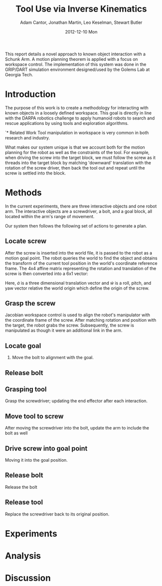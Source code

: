 #+TITLE:     Tool Use via Inverse Kinematics
#+AUTHOR:    Adam Cantor, Jonathan Martin, Leo Keselman, Stewart Butler
#+EMAIL:     acantor6@gatech.edu, jmartin98@gatech.edu, chipper10@gatech.edu, sbutler6@gatech.edu
#+DATE:      2012-12-10 Mon

#+LATEX_CLASS: ieee
#+LATEX_CLASS_OPTIONS: [10pt, conference]

#+LATEX_HEADER: \usepackage{balance}
#+LATEX_HEADER: \usepackage[numbers]{natbib}
#+LATEX_HEADER: \usepackage{graphicx}
#+LATEX_HEADER: \usepackage{dsfont}
#+LATEX_HEADER: \usepackage{mathtools}
#+LATEX_HEADER: \usepackage{subfigure}
#+LATEX_HEADER: \usepackage{multirow} %For tables
#+LATEX_HEADER: \usepackage{pdflscape}
#+LATEX_HEADER: \usepackage{rotating}
#+LATEX_HEADER: \usepackage{tabularx}
#+LATEX_HEADER: \usepackage{amsfonts}
#+LATEX_HEADER: \usepackage{booktabs}
#+LATEX_HEADER: \usepackage[amssymb]{SIunits}
#+LATEX_HEADER: \usepackage{fancyhdr}
#+LATEX_HEADER: \usepackage[format=hang,font=small,labelfont=bf]{caption}
#+LATEX_HEADER: \usepackage{hyperref}


#+OPTIONS: toc:nil

# #+BEGIN_abstract
This report details a novel approach to known object interaction with a
Schunk Arm. A motion planning theorem is applied with a focus on
workspace control. The implementation of this system was done in the
GRIP/DART simulation environment designed/used by the Golems Lab at
Georgia Tech.
# #+END_abstract

* Introduction
  The purpose of this work is to create a methodology for interacting
  with known objects in a loosely defined workspace. This goal is
  directly in line with the DARPA robotics challenge to apply humanoid
  robots to search and rescue applications by using tools and
  exploration algorithms.

`* Related Work
  Tool manipulation in workspace is very common in both research and
  industry.

  What makes our system unique is that we account both for the motion
  planning for the robot as well as the constraints of the tool. For
  example, when driving the screw into the target block, we must follow
  the screw as it threads into the target block by matching 'downward'
  translation with the rotation of the screw driver, then back the tool
  out and repeat until the screw is settled into the block.

* Methods

  In the current experiments, there are three interactive objects and
  one robot arm. The interactive objects are a screwdriver, a bolt, and
  a goal block, all located within the arm's range of movement.

  Our system then follows the following set of actions to generate a
  plan.

** Locate screw
   After the screw is inserted into the world file, it is passed to the
   robot as a motion goal point. The robot queries the world to find the
   object and obtains the transform of the current tool position in the
   world's coordinate reference frame. The 4x4 affine matrix
   representing the rotation and translation of the screw is then
   converted into a 6x1 vector:
   \begin{equation}
   \dot{q} = \begin{bmatrix}
               \dot{a} \\
               \dot{w}
             \end{bmatrix}
   \end{equation}

   Here, \dot{a} is a three dimensional translation vector and \dot{w}
   is a roll, pitch, and yaw vector relative the world origin which
   define the origin of the screw.

** Grasp the screw
   Jacobian workspace control is used to align the robot's manipulator
   with the coordinate frame of the screw. After matching rotation and
   position with the target, the robot grabs the screw. Subsequently,
   the screw is manipulated as though it were an additional link in the
   arm.

** Locate goal
  3) Move the bolt to alignment with the goal.

** Release bolt

** Grasping tool
   Grasp the screwdriver; updating the end effector after each
     interaction.

** Move tool to screw
   After moving the screwdriver into the bolt, update the arm to include
     the bolt as well

** Drive screw into goal point
   Moving it into the goal position.

** Release bolt
  Release the bolt

** Release tool
   Replace the screwdriver back to its original position.

* Experiments

* Analysis

* Discussion
